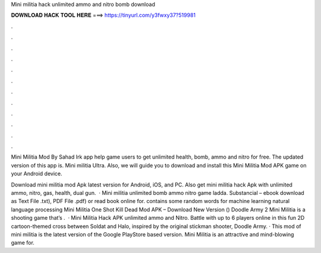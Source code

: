 Mini militia hack unlimited ammo and nitro bomb download



𝐃𝐎𝐖𝐍𝐋𝐎𝐀𝐃 𝐇𝐀𝐂𝐊 𝐓𝐎𝐎𝐋 𝐇𝐄𝐑𝐄 ===> https://tinyurl.com/y3fwxy37?519981



.



.



.



.



.



.



.



.



.



.



.



.

Mini Militia Mod By Sahad Irk app help game users to get unlimited health, bomb, ammo and nitro for free. The updated version of this app is. Mini militia Ultra. Also, we will guide you to download and install this Mini Militia Mod APK game on your Android device.

Download mini militia mod Apk latest version for Android, iOS, and PC. Also get mini militia hack Apk with unlimited ammo, nitro, gas, health, dual gun.  · Mini militia unlimited bomb ammo nitro game ladda. Substancial – ebook download as Text File .txt), PDF File .pdf) or read book online for. contains some random words for machine learning natural language processing Mini Militia One Shot Kill Dead Mod APK – Download New Version () Doodle Army 2 Mini Militia is a shooting game that’s .  · Mini Militia Hack APK unlimited ammo and Nitro. Battle with up to 6 players online in this fun 2D cartoon-themed cross between Soldat and Halo, inspired by the original stickman shooter, Doodle Army. · This mod of mini militia is the latest version of the Google PlayStore based version. Mini Militia is an attractive and mind-blowing game for.

